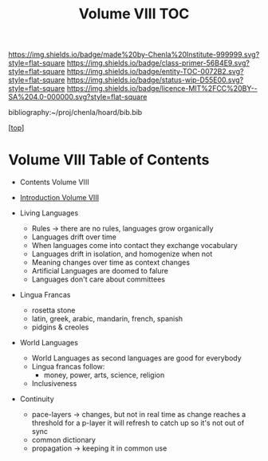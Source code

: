 #   -*- mode: org; fill-column: 60 -*-
#+STARTUP: showall
#+TITLE:   Volume VIII  TOC

[[https://img.shields.io/badge/made%20by-Chenla%20Institute-999999.svg?style=flat-square]] 
[[https://img.shields.io/badge/class-primer-56B4E9.svg?style=flat-square]]
[[https://img.shields.io/badge/entity-TOC-0072B2.svg?style=flat-square]]
[[https://img.shields.io/badge/status-wip-D55E00.svg?style=flat-square]]
[[https://img.shields.io/badge/licence-MIT%2FCC%20BY--SA%204.0-000000.svg?style=flat-square]]

bibliography:~/proj/chenla/hoard/bib.bib

[[[../index.org][top]]]

* Volume VIII Table of Contents
:PROPERTIES:
:CUSTOM_ID:
:Name:     /home/deerpig/proj/chenla/warp/08/index.org
:Created:  2018-04-27T09:44@Prek Leap (11.642600N-104.919210W)
:ID:       0ef59390-eb19-45b7-8a2c-e7c47d5df52c
:VER:      578069164.717751302
:GEO:      48P-491193-1287029-15
:BXID:     proj:TFK5-3684
:Class:    primer
:Entity:   toc
:Status:   wip
:Licence:  MIT/CC BY-SA 4.0
:END:

  - Contents Volume VIII
  - [[./intro.org][Introduction Volume VIII]]

  - Living Languages
    - Rules -> there are no rules, languages grow organically
    - Languages drift over time
    - When languages come into contact they exchange
      vocabulary
    - Languages drift in isolation, and homogenize when not
    - Meaning changes over time as context changes
    - Artificial Languages are doomed to falure
    - Languages don't care about committees
  - Lingua Francas
    - rosetta stone
    - latin, greek, arabic, mandarin, french, spanish
    - pidgins & creoles
  - World Languages
    - World Languages as second languages are good for
      everybody
    - Lingua francas follow:
      - money, power, arts, science, religion
    - Inclusiveness
  - Continuity
    - pace-layers -> changes, but not in real time as change
                     reaches a threshold for a p-layer it will refresh to
                     catch up so it's not out of sync
    - common dictionary
    - propagation -> keeping it in common use



 



